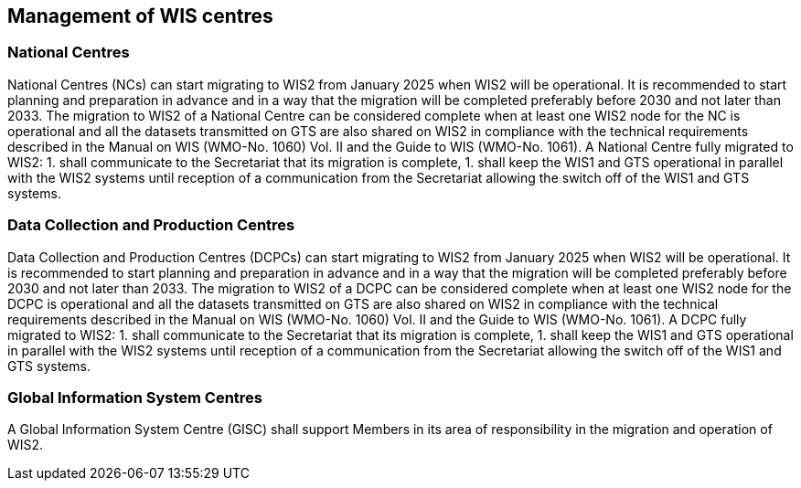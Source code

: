 == Management of WIS centres

=== National Centres

National Centres (NCs) can start migrating to WIS2 from January 2025 when WIS2 will be operational. It is recommended to start planning and preparation in advance and in a way that the migration will be completed preferably before 2030 and not later than 2033. The migration to WIS2 of a National Centre can be considered complete when at least one WIS2 node for the NC is operational and all the datasets transmitted on GTS are also shared on WIS2 in compliance with the technical requirements described in the Manual on WIS (WMO-No. 1060) Vol. II and the Guide to WIS (WMO-No. 1061). 
A National Centre fully migrated to WIS2: 
1. shall communicate to the Secretariat that its migration is complete,
1. shall keep the WIS1 and GTS operational in parallel with the WIS2 systems until reception of a communication from the Secretariat allowing the switch off of the WIS1 and GTS systems.

=== Data Collection and Production Centres 

Data Collection and Production Centres (DCPCs) can start migrating to WIS2 from January 2025 when WIS2 will be operational. It is recommended to start planning and preparation in advance and in a way that the migration will be completed preferably before 2030 and not later than 2033. The migration to WIS2 of a DCPC can be considered complete when at least one WIS2 node for the DCPC is operational and all the datasets transmitted on GTS are also shared on WIS2 in compliance with the technical requirements described in the Manual on WIS (WMO-No. 1060) Vol. II and the Guide to WIS (WMO-No. 1061). 
A DCPC fully migrated to WIS2: 
1. shall communicate to the Secretariat that its migration is complete,
1. shall keep the WIS1 and GTS operational in parallel with the WIS2 systems until reception of a communication from the Secretariat allowing the switch off of the WIS1 and GTS systems.

=== Global Information System Centres 

A Global Information System Centre (GISC) shall support Members in its area of responsibility in the migration and operation of WIS2. 

